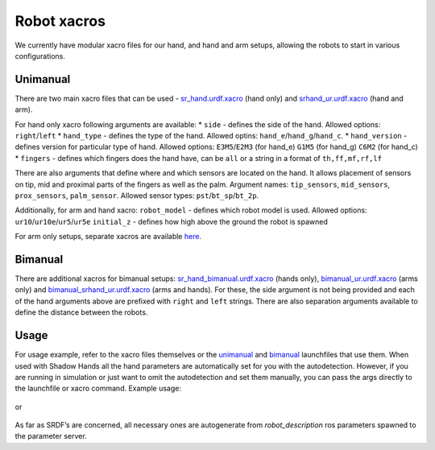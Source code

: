 Robot xacros
==========================

We currently have modular xacro files for our hand, and hand and arm setups, allowing the robots to start in various configurations.

Unimanual
--------------------
There are two main xacro files that can be used - `sr_hand.urdf.xacro <https://github.com/shadow-robot/sr_common/blob/F_new_xacros_ready/sr_description/robots/sr_hand.urdf.xacro>`_ (hand only) and `srhand_ur.urdf.xacro <https://github.com/shadow-robot/sr_interface/blob/F_new_xacros_ready/sr_multi_description/urdf/srhand_ur.urdf.xacro>`_ (hand and arm).

For hand only xacro following arguments are available:
* ``side`` - defines the side of the hand. Allowed options: ``right``/``left``
* ``hand_type`` - defines the type of the hand. Allowed optins: ``hand_e``/``hand_g``/``hand_c``.
* ``hand_version`` - defines version for particular type of hand. Allowed options: ``E3M5``/``E2M3`` (for hand_e) ``G1M5`` (for hand_g) ``C6M2`` (for hand_c)
* ``fingers`` - defines which fingers does the hand have, can be ``all`` or a string in a format of ``th,ff,mf,rf,lf`` 

There are also arguments that define where and which sensors are located on the hand. It allows placement of sensors on tip, mid and proximal parts of the fingers as well as the palm. Argument names: ``tip_sensors``, ``mid_sensors``, ``prox_sensors``, ``palm_sensor``. Allowed sensor types: ``pst``/``bt_sp``/``bt_2p``.

Additionally, for arm and hand xacro:
``robot_model`` - defines which robot model is used. Allowed options: ``ur10``/``ur10e``/``ur5``/``ur5e``
``initial_z`` - defines how high above the ground the robot is spawned

For arm only setups, separate xacros are available `here <https://github.com/shadow-robot/sr_interface/tree/noetic-devel/sr_multi_moveit/sr_box_ur10_moveit_config/config>`_.

Bimanual
----------------------------------------

There are additional xacros for bimanual setups: `sr_hand_bimanual.urdf.xacro <https://github.com/shadow-robot/sr_common/blob/F_new_xacros_ready/sr_description/robots/sr_hand_bimanual.urdf.xacro>`_ (hands only), `bimanual_ur.urdf.xacro <https://github.com/shadow-robot/sr_interface/blob/F_new_xacros_ready/sr_multi_description/urdf/bimanual_ur.urdf.xacro>`_ (arms only) and `bimanual_srhand_ur.urdf.xacro <https://github.com/shadow-robot/sr_interface/blob/F_new_xacros_ready/sr_multi_description/urdf/bimanual_srhand_ur.urdf.xacro>`_ (arms and hands). For these, the side argument is not being provided and each of the hand arguments above are prefixed with  ``right`` and ``left`` strings. There are also separation arguments available to define the distance between the robots.

Usage
---------------------------------

For usage example, refer to the xacro files themselves or the `unimanual <https://github.com/shadow-robot/sr_interface/blob/F_new_xacros_ready/sr_robot_launch/launch/load_robot_description.launch>`_ and `bimanual <https://github.com/shadow-robot/sr_interface/blob/F_new_xacros_ready/sr_robot_launch/launch/load_robot_description_bimanual.launch>`_ launchfiles that use them.
When used with Shadow Hands all the hand parameters are automatically set for you with the autodetection. However, if you are running in simulation or just want to omit the autodetection and set them manually, you can pass the args directly to the launchfile or xacro command. Example usage:

  .. prompt:: bash $

     roslaunch sr_robot_launch srhand.launch side:=right hand_type:=hand_g hand_version:=G1M5 fingers:=th,ff,mf,rf,lf tip_sensors:=ff=bt_2p,lf=bt_sp,mf=pst,rf=pst,th=bt_sp mid_sensors:=none prox_sensors:=none palm_sensor:=none sim:=true

or

  .. prompt:: bash $

     xacro <xacro file> side:=right hand_type:=hand_g hand_version:=G1M5 fingers:=th,ff,mf,rf,lf tip_sensors:=ff=bt_2p,lf=bt_sp,mf=pst,rf=pst,th=bt_sp mid_sensors:=none prox_sensors:=none palm_sensor:=none

As far as SRDF’s are concerned, all necessary ones are autogenerate from `robot_description` ros parameters spawned to the parameter server.
